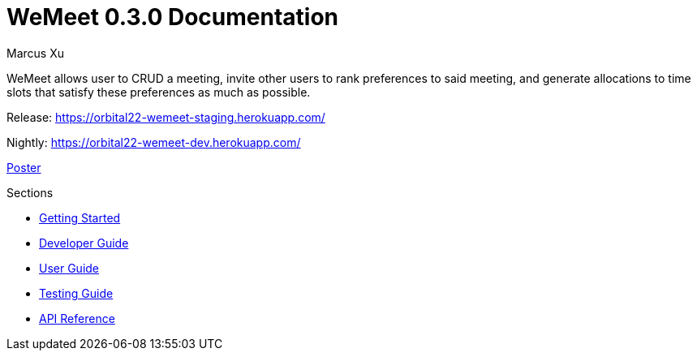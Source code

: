 = WeMeet 0.3.0 Documentation
Marcus Xu;

WeMeet allows user to CRUD a meeting, invite other users to rank preferences to said meeting, and generate allocations to time slots that satisfy these preferences as much as possible.

Release:
https://orbital22-wemeet-staging.herokuapp.com/

Nightly:
https://orbital22-wemeet-dev.herokuapp.com/

xref:poster.adoc[Poster]

.Sections
* xref:getting-started.adoc[Getting Started]
* xref:developer-guide.adoc[Developer Guide]
* xref:user-guide.adoc[User Guide]
* xref:testing-guide.adoc[Testing Guide]
* xref:api-reference.adoc[API Reference]